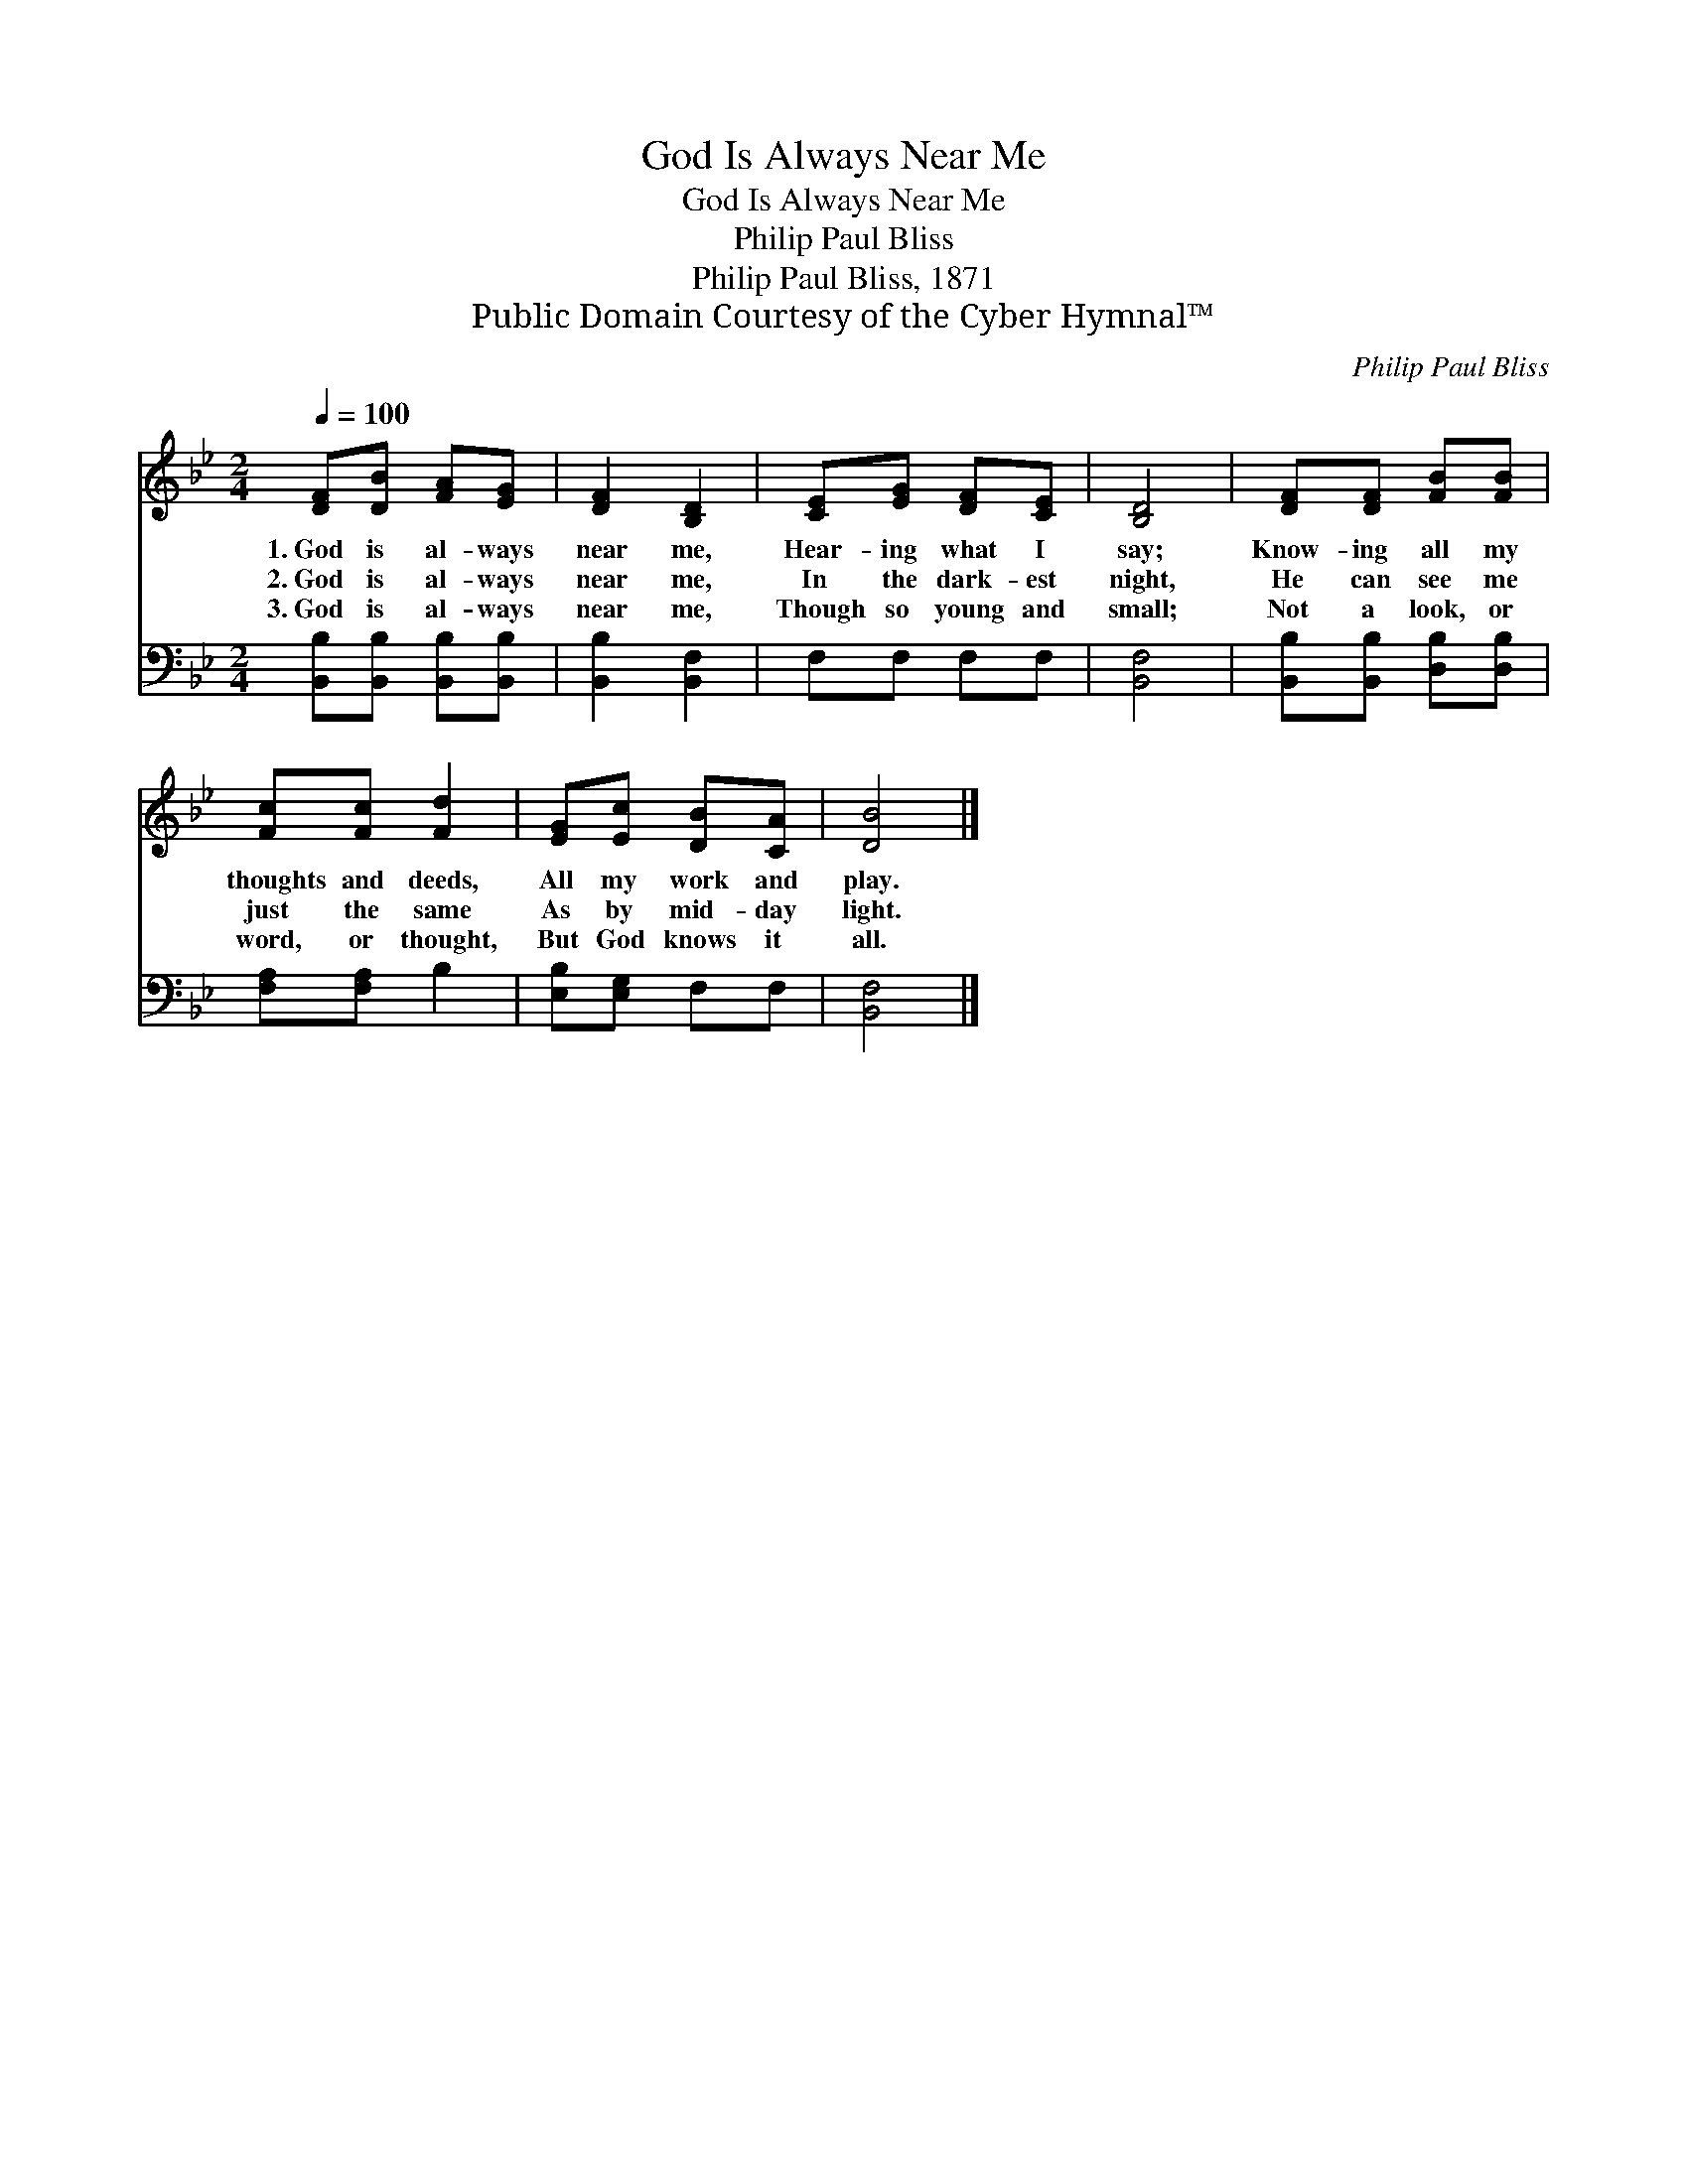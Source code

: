 X:1
T:God Is Always Near Me
T:God Is Always Near Me
T:Philip Paul Bliss
T:Philip Paul Bliss, 1871
T:Public Domain Courtesy of the Cyber Hymnal™
C:Philip Paul Bliss
Z:Public Domain
Z:Courtesy of the Cyber Hymnal™
%%score 1 2
L:1/8
Q:1/4=100
M:2/4
K:Bb
V:1 treble 
V:2 bass 
V:1
 [DF][DB] [FA][EG] | [DF]2 [B,D]2 | [CE][EG] [DF][CE] | [B,D]4 | [DF][DF] [FB][FB] | %5
w: 1.~God is al- ways|near me,|Hear- ing what I|say;|Know- ing all my|
w: 2.~God is al- ways|near me,|In the dark- est|night,|He can see me|
w: 3.~God is al- ways|near me,|Though so young and|small;|Not a look, or|
 [Fc][Fc] [Fd]2 | [EG][Ec] [DB][CA] | [DB]4 |] %8
w: thoughts and deeds,|All my work and|play.|
w: just the same|As by mid- day|light.|
w: word, or thought,|But God knows it|all.|
V:2
 [B,,B,][B,,B,] [B,,B,][B,,B,] | [B,,B,]2 [B,,F,]2 | F,F, F,F, | [B,,F,]4 | %4
 [B,,B,][B,,B,] [D,B,][D,B,] | [F,A,][F,A,] B,2 | [E,B,][E,G,] F,F, | [B,,F,]4 |] %8

